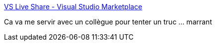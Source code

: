 :jbake-type: post
:jbake-status: published
:jbake-title: VS Live Share - Visual Studio Marketplace
:jbake-tags: vscode,plugin,collaboration,programming,présentation,_mois_août,_année_2018
:jbake-date: 2018-08-07
:jbake-depth: ../
:jbake-uri: shaarli/1533631407000.adoc
:jbake-source: https://nicolas-delsaux.hd.free.fr/Shaarli?searchterm=https%3A%2F%2Fmarketplace.visualstudio.com%2Fitems%3FitemName%3DMS-vsliveshare.vsliveshare%26WT.mc_id%3Dfavoritethings-csstricks-brcl&searchtags=vscode+plugin+collaboration+programming+pr%C3%A9sentation+_mois_ao%C3%BBt+_ann%C3%A9e_2018
:jbake-style: shaarli

https://marketplace.visualstudio.com/items?itemName=MS-vsliveshare.vsliveshare&WT.mc_id=favoritethings-csstricks-brcl[VS Live Share - Visual Studio Marketplace]

Ca va me servir avec un collègue pour tenter un truc ... marrant
